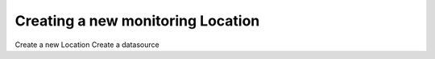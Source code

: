 Creating a new monitoring Location
==================================

Create a new Location
Create a datasource
